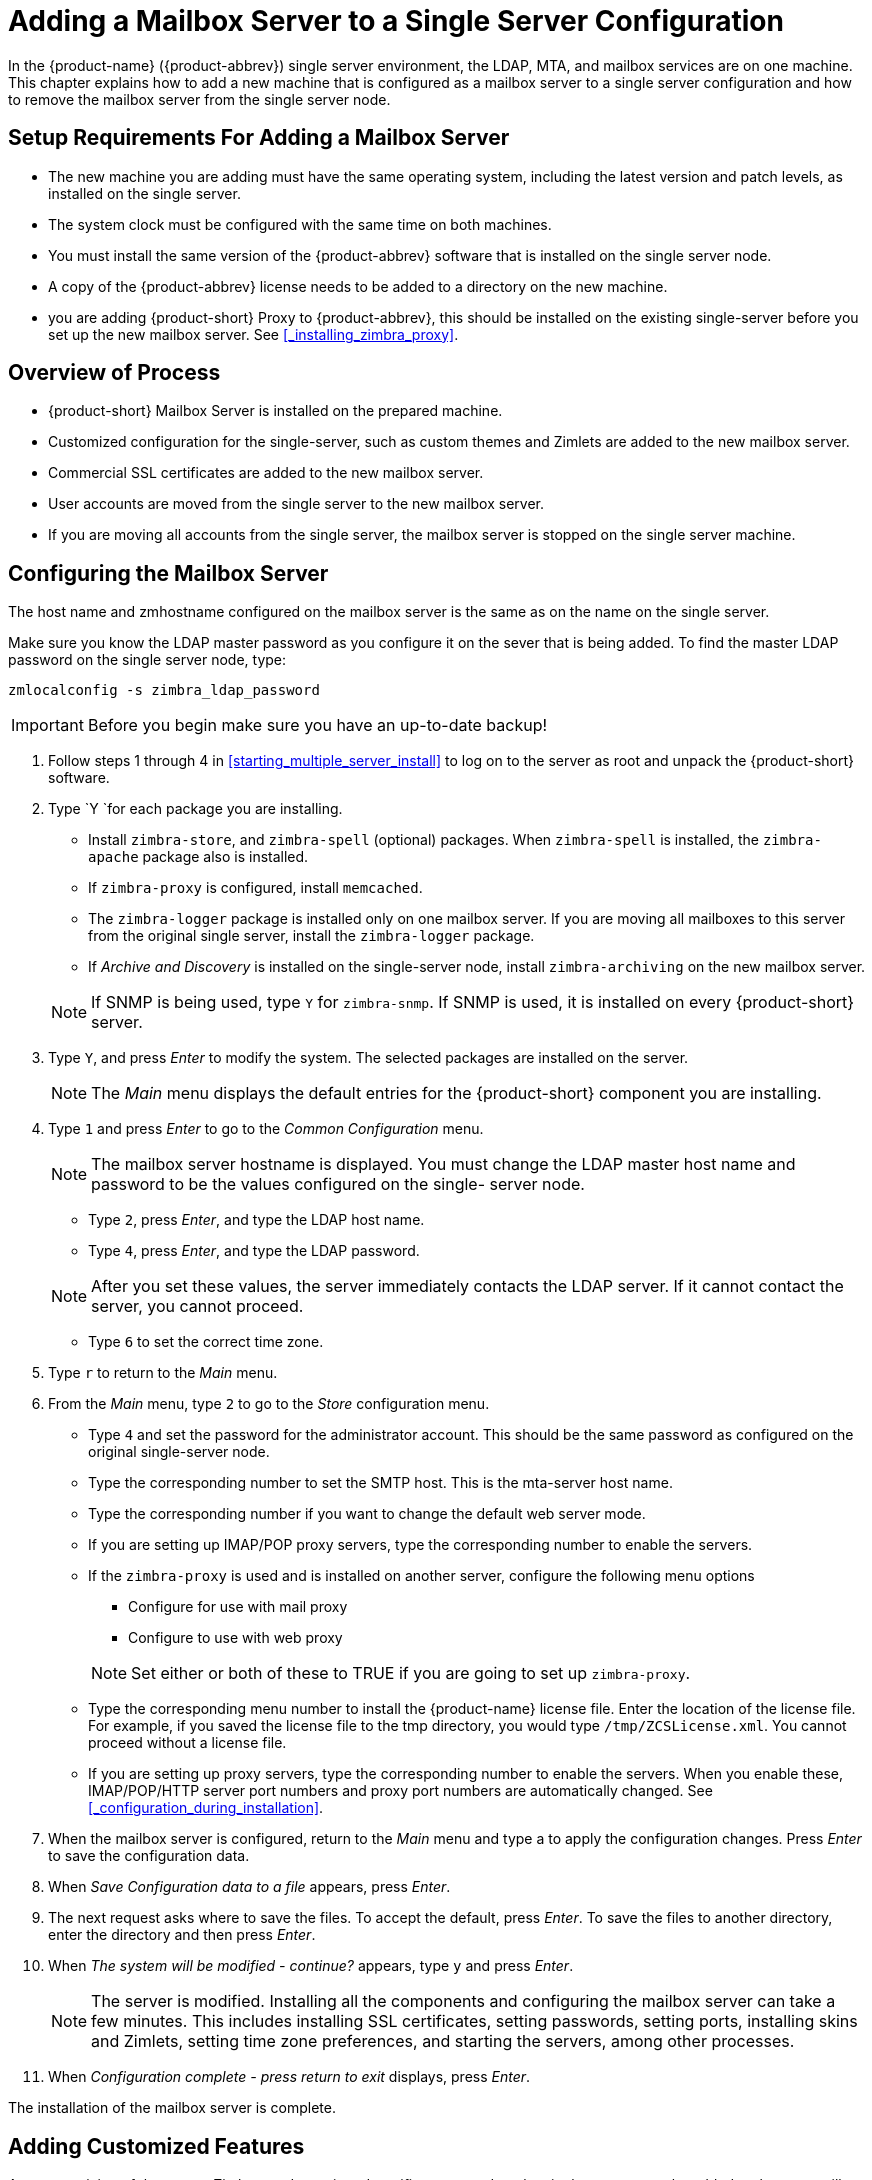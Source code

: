 [[multi-server-adding-mailbox]]
= Adding a Mailbox Server to a Single Server Configuration

In the {product-name} ({product-abbrev}) single server environment,
the LDAP, MTA, and mailbox services are on one machine. This chapter
explains how to add a new machine that is configured as a mailbox
server to a single server configuration and how to remove the mailbox
server from the single server node.

== Setup Requirements For Adding a Mailbox Server

* The new machine you are adding must have the same operating system,
  including the latest version and patch levels, as installed on the
  single server.
* The system clock must be configured with the same time on both
  machines.
* You must install the same version of the {product-abbrev} software
  that is installed on the single server node.
* A copy of the {product-abbrev} license needs to be added to a
  directory on the new machine.
* you are adding {product-short} Proxy to {product-abbrev}, this
   should be installed on the existing single-server before you set up
   the new mailbox server. See <<_installing_zimbra_proxy>>.


== Overview of Process

* {product-short} Mailbox Server is installed on the prepared machine.
* Customized configuration for the single-server, such as custom themes
and Zimlets are added to the new mailbox server.
* Commercial SSL certificates are added to the new mailbox server.
* User accounts are moved from the single server to the new mailbox
  server.
* If you are moving all accounts from the single server, the mailbox
  server is stopped on the single server machine.


== Configuring the Mailbox Server

The host name and zmhostname configured on the mailbox server is the
same as on the name on the single server.

Make sure you know the LDAP master password as you configure it on the
sever that is being added. To find the master LDAP password on the
single server node, type:

----
zmlocalconfig -s zimbra_ldap_password
----

IMPORTANT: Before you begin make sure you have an up-to-date backup!

. Follow steps 1 through 4 in <<starting_multiple_server_install>>
to log on to the server as root and unpack the
{product-short} software.
. Type `Y `for each package you are installing.
+
--
** Install `zimbra-store`, and `zimbra-spell` (optional) packages. When
   `zimbra-spell` is installed, the `zimbra-apache` package also is
   installed.
** If `zimbra-proxy` is configured, install `memcached`.
** The `zimbra-logger` package is installed only on one mailbox
   server. If you are moving all mailboxes to this server from the
   original single server, install the `zimbra-logger` package.
** If _Archive and Discovery_ is installed on the single-server node,
   install `zimbra-archiving` on the new mailbox server.

NOTE: If SNMP is being used, type `Y` for `zimbra-snmp`. If SNMP is
used, it is installed on every {product-short} server.
--
. Type `Y`, and press _Enter_ to modify the system. The selected packages
are installed on the server.
+
NOTE: The _Main_ menu displays the default entries for the {product-short}
component you are installing.

. Type `1` and press _Enter_ to go to the _Common Configuration_ menu.
+
NOTE: The mailbox server hostname is displayed. You must change the
LDAP master host name and password to be the values configured on the
single- server node.
+
--
** Type `2`, press _Enter_, and type the LDAP host name.
** Type `4`, press _Enter_, and type the LDAP password.

NOTE: After you set these values, the server immediately contacts the
LDAP server. If it cannot contact the server, you cannot proceed.
--

** Type `6` to set the correct time zone.
. Type `r` to return to the _Main_ menu.
. From the _Main_ menu, type `2` to go to the _Store_ configuration
menu.
** Type `4` and set the password for the administrator account. This
should be the same password as configured on the original
single-server node.
** Type the corresponding number to set the SMTP host. This is the
mta-server host name.
** Type the corresponding number if you want to change the default web
  server mode.
** If you are setting up IMAP/POP proxy servers, type the
   corresponding number to enable the servers.
** If the `zimbra-proxy` is used and is installed on another server,
   configure the following menu options
+
--
*** Configure for use with mail proxy
*** Configure to use with web proxy

NOTE: Set either or both of these to TRUE if you are going to set up
`zimbra-proxy`.
--

** Type the corresponding menu number to install the {product-name} license
   file. Enter the location of the license file. For example, if you
   saved the license file to the tmp directory, you would type
   `/tmp/ZCSLicense.xml`. You cannot proceed without a license file.
** If you are setting up proxy servers, type the corresponding number
   to enable the servers. When you enable these, IMAP/POP/HTTP server
   port numbers and proxy port numbers are automatically changed. See
  <<_configuration_during_installation>>.
. When the mailbox server is configured, return to the _Main_ menu and
type a to apply the configuration changes. Press _Enter_ to save the
configuration data.
. When _Save Configuration data to a file_ appears, press _Enter_.
. The next request asks where to save the files. To accept the
default, press _Enter_. To save the files to another directory, enter
the directory and then press _Enter_.
. When _The system will be modified - continue?_ appears, type `y` and
press _Enter_.
+
NOTE: The server is modified. Installing all the components and
configuring the mailbox server can take a few minutes. This includes
installing SSL certificates, setting passwords, setting ports,
installing skins and Zimlets, setting time zone preferences, and
starting the servers, among other processes.
+
. When _Configuration complete - press return to exit_ displays, press
_Enter_.

The installation of the mailbox server is complete.

== Adding Customized Features

Any customizing of themes, or Zimlets, and any signed certificates
stored on the single-server must be added to the new mailbox
server. See the {product-admin-guide} for information about adding the
customized features.

== Testing the Configuration

To make sure that the new mail store server is correctly configured,
create a new user on the new mailbox server and log into the account
to verify that your configuration is correct. See
<<_provisioning_accounts>>.

== Move Mailboxes

The command, `zmmboxmove`, is run to move user accounts from the mailbox
server on the single-sever node to the new mailbox server.

You can set global options to exclude items from the mailbox move. See
the {product-admin-guide} User Accounts chapter for more information
about the mailbox move feature.

Move the following types of mailboxes:

* User accounts.
* Admin mailboxes. If you do not move the admin mailbox, you cannot
* log into the {product-name} Web Client.
* Spam and ham mailboxes.

NOTE: If you were using _Archive and Discovery_ on the single server
mailbox, move the archival mailboxes as well.

=== Move Mailboxes Using CLI zmmboxmove

. To move a mailbox to a new server
+
----
zmmboxmove -a <email@address> --from <servername> --to <servername>
----

. To verify that the content of the mailbox was moved successfully, go
to the administration console, select the account that was
moved. Click _View Mail_ on the toolbar. When the account opens, verify
that the account’s content is displayed and can be opened.
. Purge the mailbox from the old server:
+
----
zmpurgeoldmbox -a <email@address> -s <oldservername>
----

== Turn Off Mailbox Server on Single-Server Node

When all mailboxes have moved from the single-server node to the new
mailbox server node, disable the Mailbox services on the original
single-server machine.

. On the original single-server node, disable the following mailbox
server components:
+
--
[cols=">10%,<90%"]
|====
|mailbox   |`zmprov -l ms <singleserver.com> +++--+++ -zimbraServiceEnabled mailbox`
|logger    |`zmprov -l ms <singleserver.com> +++--+++ -zimbraServiceEnabled logger`
|stats     |`zmprov -l ms <singleserver.com> +++--+++ -zimbraServiceEnabled stats`
|spell     |`zmprov -l ms <singleserver.com> +++--+++ -zimbraServiceEnabled spell`
|convertd  |`zmprov -l ms <singleserver.com> +++--+++ -zimbraServiceEnabled convertd`
|====

If archiving was installed, disable it as well:

----
zmprov -l ms <singleserver.com> -- -zimbraServiceEnabled archiving
----
--

. After the mailbox services are disabled, verify that antispam,
antivirus, ldap, mta, snmp, proxy, and memcached are the only services
on the original single-server node.
+
----
zmprov -l gs <singleserver.com> | grep -i serviceenabled
----




   
   
   
   
   


   
